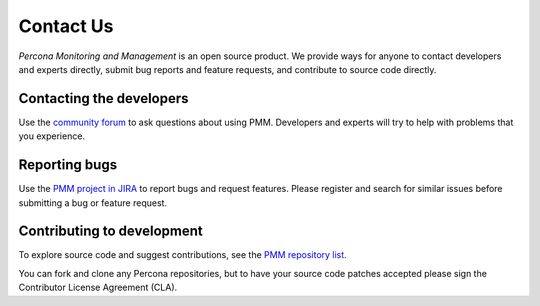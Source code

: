 .. _contact:

##########
Contact Us
##########

*Percona Monitoring and Management* is an open source product.  We provide ways for anyone to contact
developers and experts directly, submit bug reports and feature requests, and
contribute to source code directly.

*************************
Contacting the developers
*************************

Use the `community forum <https://www.percona.com/forums/questions-discussions/percona-monitoring-and-management>`_ to ask questions about using PMM.  Developers and
experts will try to help with problems that you experience.

**************
Reporting bugs
**************

Use the `PMM project in JIRA <https://jira.percona.com/projects/PMM>`_ to report bugs and request features.  Please
register and search for similar issues before submitting a bug or feature
request.

***************************
Contributing to development
***************************

To explore source code and suggest contributions, see the `PMM repository list <https://github.com/percona/pmm/blob/PMM-2.0/README.md>`_.

You can fork and clone any Percona repositories, but to have your source code
patches accepted please sign the Contributor License Agreement (CLA).
